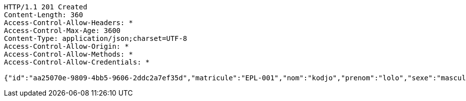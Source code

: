 [source,http,options="nowrap"]
----
HTTP/1.1 201 Created
Content-Length: 360
Access-Control-Allow-Headers: *
Access-Control-Max-Age: 3600
Content-Type: application/json;charset=UTF-8
Access-Control-Allow-Origin: *
Access-Control-Allow-Methods: *
Access-Control-Allow-Credentials: *

{"id":"aa25070e-9809-4bb5-9606-2ddc2a7ef35d","matricule":"EPL-001","nom":"kodjo","prenom":"lolo","sexe":"masculin","adresse":"adidogome","nationalite":"Togolaise","dateNaissance":0,"lieuNaissance":"Lome","image":"","nomParent":"TOTO","prenomParent":"Abalo","adresseParent":"Lome","professionParent":"Ingenieur","telephoneParent":"0022890345678","active":false}
----